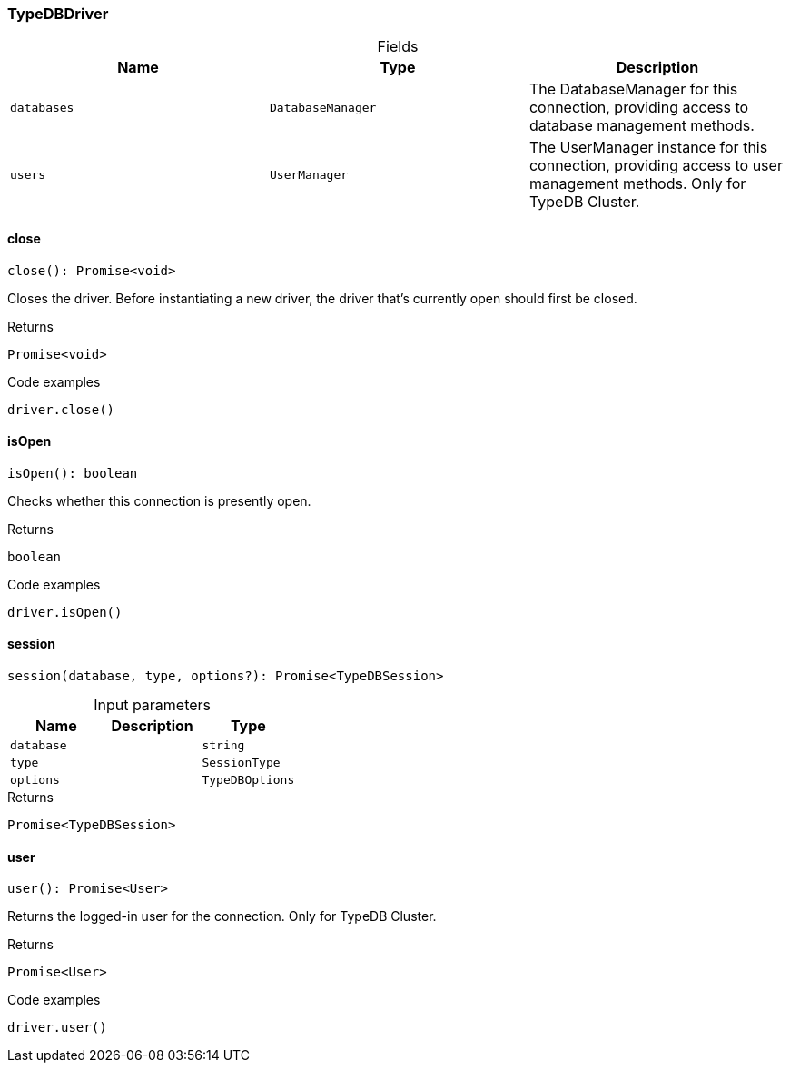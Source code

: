[#_TypeDBDriver]
=== TypeDBDriver

[caption=""]
.Fields
// tag::properties[]
[cols=",,"]
[options="header"]
|===
|Name |Type |Description
a| `databases` a| `DatabaseManager` a| The DatabaseManager for this connection, providing access to database management methods.
a| `users` a| `UserManager` a| The UserManager instance for this connection, providing access to user management methods. Only for TypeDB Cluster.
|===
// end::properties[]

// tag::methods[]
[#_TypeDBDriver_close_]
==== close

[source,nodejs]
----
close(): Promise<void>
----

Closes the driver. Before instantiating a new driver, the driver that’s currently open should first be closed.

[caption=""]
.Returns
`Promise<void>`

[caption=""]
.Code examples
[source,nodejs]
----
driver.close()
----

[#_TypeDBDriver_isOpen_]
==== isOpen

[source,nodejs]
----
isOpen(): boolean
----

Checks whether this connection is presently open.

[caption=""]
.Returns
`boolean`

[caption=""]
.Code examples
[source,nodejs]
----
driver.isOpen()
----

[#_TypeDBDriver_session_database_string_type_SessionType_options_TypeDBOptions]
==== session

[source,nodejs]
----
session(database, type, options?): Promise<TypeDBSession>
----



[caption=""]
.Input parameters
[cols=",,"]
[options="header"]
|===
|Name |Description |Type
a| `database` a|  a| `string`
a| `type` a|  a| `SessionType`
a| `options` a|  a| `TypeDBOptions`
|===

[caption=""]
.Returns
`Promise<TypeDBSession>`

[#_TypeDBDriver_user_]
==== user

[source,nodejs]
----
user(): Promise<User>
----

Returns the logged-in user for the connection. Only for TypeDB Cluster.

[caption=""]
.Returns
`Promise<User>`

[caption=""]
.Code examples
[source,nodejs]
----
driver.user()
----

// end::methods[]

